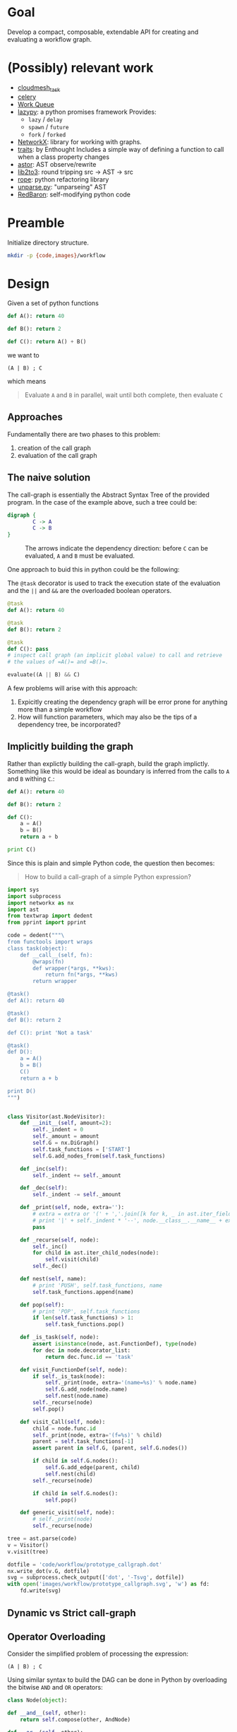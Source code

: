 


* Goal

  Develop a compact, composable, extendable API for creating and
  evaluating a workflow graph.

* (Possibly) relevant work

  - [[https://github.com/cloudmesh/task][cloudmesh_task]]
  - [[http://www.celeryproject.org/][celery]]
  - [[http://ccl.cse.nd.edu/software/workqueue/][Work Queue]]
  - [[https://bitbucket.org/rfc1437/lazypy/][lazypy]]: a python promises framework
    Provides:
    - =lazy= / =delay=
    - =spawn= / =future=
    - =fork= / =forked=
  - [[https://networkx.github.io/][NetworkX]]: library for working with graphs.
  - [[http://code.enthought.com/projects/traits/][traits]]: by Enthought
    Includes a simple way of defining a function to call when a class
    property changes
  - [[https://github.com/berkerpeksag/astor][astor]]: AST observe/rewrite
  - [[http://svn.python.org/projects/python/trunk/Lib/lib2to3/][lib2to3]]: round tripping src -> AST -> src
  - [[https://github.com/python-rope/rope][rope]]: python refactoring library
  - [[http://svn.python.org/view/python/trunk/Demo/parser/unparse.py?view%3Dmarkup][unparse.py]]: "unparseing" AST
  - [[https://redbaron.readthedocs.org/en/latest/][RedBaron]]: self-modifying python code


* Preamble

  Initialize directory structure.

  #+NAME: preamble
  #+BEGIN_SRC sh :exports both
  mkdir -p {code,images}/workflow
  #+END_SRC

  #+RESULTS: preamble

  #+CALL: preamble

* Design

  Given a set of python functions

  #+BEGIN_SRC python :session
    def A(): return 40

    def B(): return 2

    def C(): return A() + B()
  #+END_SRC

  #+RESULTS:

  we want to
  #+BEGIN_EXAMPLE
  (A | B) ; C
  #+END_EXAMPLE

  which means
  #+BEGIN_QUOTE
  Evaluate =A= and =B= in parallel, wait until both complete, then evaluate =C=
  #+END_QUOTE

** Approaches

   Fundamentally there are two phases to this problem:
   1. creation of the call graph
   2. evaluation of the call graph

** The naive solution

   The call-graph is essentially the Abstract Syntax Tree of the
   provided program. In the case of the example above, such a tree
   could be:

   #+BEGIN_SRC dot :file images/workflow/1.svg
     digraph {
             C -> A
             C -> B
     }
   #+END_SRC
   #+CAPTION: The arrows indicate the dependency direction: before =C= can be evaluated, =A= and =B= must be evaluated.
   #+RESULTS:
   [[file:images/workflow/1.svg]]

   One approach to buid this in python could be the following:
   #+CAPTION: The =@task= decorator is used to track the execution state of the evaluation and the =||= and =&&= are the overloaded boolean operators.
   #+BEGIN_SRC python :session
     @task
     def A(): return 40

     @task
     def B(): return 2

     @task
     def C(): pass
     # inspect call graph (an implicit global value) to call and retrieve
     # the values of =A()= and =B()=.

     evaluate((A || B) && C)
   #+END_SRC

   #+RESULTS:

   A few problems will arise with this approach:
   1. Expicitly creating the dependency graph will be error prone
      for anything more than a simple workflow
   2. How will function parameters, which may also be the tips of a
      dependency tree, be incorporated?

** Implicitly building the graph

   Rather than explictly building the call-graph, build the graph
   implictly. Something like this would be ideal as boundary is
   inferred from the calls to =A= and =B= withing =C=.:

   #+BEGIN_SRC python :session
     def A(): return 40

     def B(): return 2

     def C():
         a = A()
         b = B()
         return a + b

     print C()
   #+END_SRC

   #+RESULTS:

   Since this is plain and simple Python code, the question then
   becomes:
   #+BEGIN_QUOTE
   How to build a call-graph of a simple Python expression?
   #+END_QUOTE

   #+BEGIN_SRC python :session :results value :exports both :tangle code/workflow/prototype_callgraph.py
     import sys
     import subprocess
     import networkx as nx
     import ast
     from textwrap import dedent
     from pprint import pprint

     code = dedent("""\
     from functools import wraps
     class task(object):
         def __call__(self, fn):
             @wraps(fn)
             def wrapper(*args, **kws):
                 return fn(*args, **kws)
             return wrapper

     @task()
     def A(): return 40

     @task()
     def B(): return 2

     def C(): print 'Not a task'

     @task()
     def D():
         a = A()
         b = B()
         C()
         return a + b

     print D()
     """)


     class Visitor(ast.NodeVisitor):
         def __init__(self, amount=2):
             self._indent = 0
             self._amount = amount
             self.G = nx.DiGraph()
             self.task_functions = ['START']
             self.G.add_nodes_from(self.task_functions)
         
         def _inc(self):
             self._indent += self._amount
         
         def _dec(self):
             self._indent -= self._amount
         
         def _print(self, node, extra=''):
             # extra = extra or '(' + ','.join([k for k, _ in ast.iter_fields(node)]) + ')'
             # print '|' + self._indent * '--', node.__class__.__name__ + extra
             pass
         
         def _recurse(self, node):
             self._inc()
             for child in ast.iter_child_nodes(node):
                 self.visit(child)
             self._dec()
         
         def nest(self, name):
             # print 'PUSH', self.task_functions, name
             self.task_functions.append(name)
         
         def pop(self):
             # print 'POP', self.task_functions
             if len(self.task_functions) > 1:
                 self.task_functions.pop()
         
         def _is_task(self, node):
             assert isinstance(node, ast.FunctionDef), type(node)
             for dec in node.decorator_list:
                 return dec.func.id == 'task'
         
         def visit_FunctionDef(self, node):
             if self._is_task(node):
                 self._print(node, extra='(name=%s)' % node.name)
                 self.G.add_node(node.name)
                 self.nest(node.name)
             self._recurse(node)
             self.pop()
         
         def visit_Call(self, node):
             child = node.func.id
             self._print(node, extra='(f=%s)' % child)
             parent = self.task_functions[-1]
             assert parent in self.G, (parent, self.G.nodes())
         
             if child in self.G.nodes():
                 self.G.add_edge(parent, child)
                 self.nest(child)
             self._recurse(node)
         
             if child in self.G.nodes():
                 self.pop()
         
         def generic_visit(self, node):
             # self._print(node)
             self._recurse(node)

     tree = ast.parse(code)
     v = Visitor()
     v.visit(tree)

     dotfile = 'code/workflow/prototype_callgraph.dot'
     nx.write_dot(v.G, dotfile)
     svg = subprocess.check_output(['dot', '-Tsvg', dotfile])
     with open('images/workflow/prototype_callgraph.svg', 'w') as fd:
         fd.write(svg)

   #+END_SRC


   [[file:images/workflow/prototype_callgraph.svg]]




** Dynamic vs Strict call-graph


** Operator Overloading

   Consider the simplified problem of processing the expression:

   #+BEGIN_EXAMPLE
   (A | B) ; C
   #+END_EXAMPLE

   Using similar syntax to build the DAG can be done in Python by
   overloading the bitwise =AND= and =OR= operators:

   #+BEGIN_SRC python
     class Node(object):

     def __and__(self, other):
         return self.compose(other, AndNode)

     def __or__(self, other):
         return self.compose(other, OrNode)
   #+END_SRC
